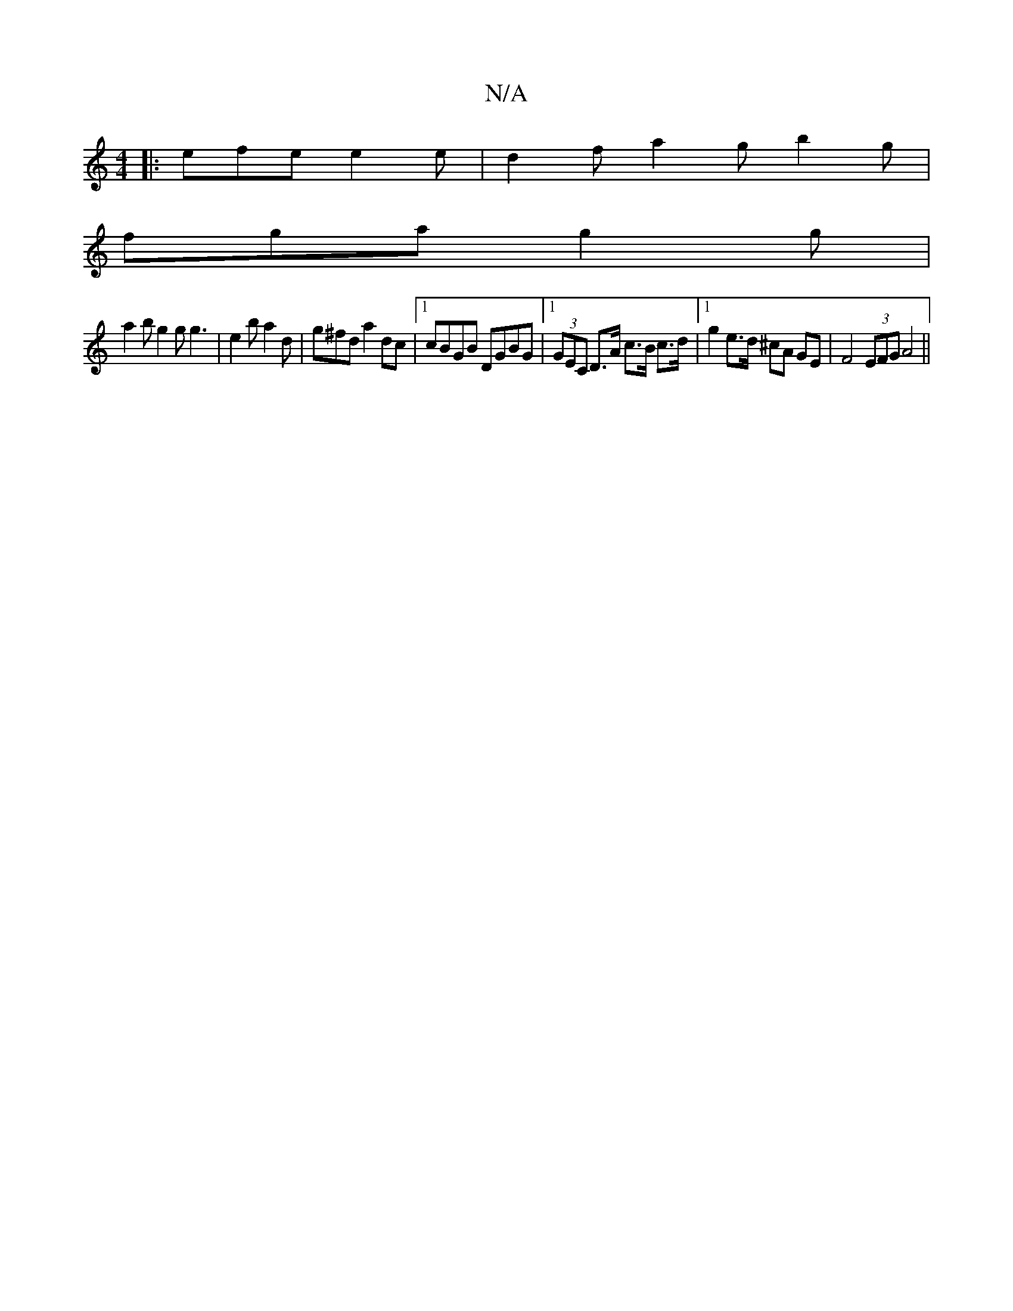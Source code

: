 X:1
T:N/A
M:4/4
R:N/A
K:Cmajor
|: efe e2e | d2f a2g b2g |
fga g2g |
a2 b g2 g g3 | e2 b a2 d |g^fd a2dc |1 cBGB DGBG |[1 (3GEC D>A c>B c>d |1 g2 e>d ^cA GE | F4 (3EFG A4 ||

|: f4=d4 :|
e2 a2 d2 ^c2 | A4 A2 A2 |]

M:5/8
| g2 bg aed